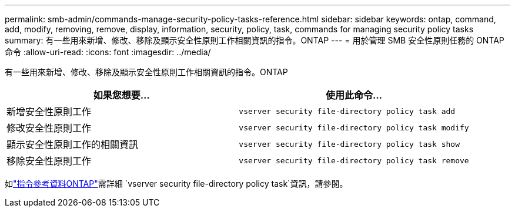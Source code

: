 ---
permalink: smb-admin/commands-manage-security-policy-tasks-reference.html 
sidebar: sidebar 
keywords: ontap, command, add, modify, removing, remove, display, information, security, policy, task, commands for managing security policy tasks 
summary: 有一些用來新增、修改、移除及顯示安全性原則工作相關資訊的指令。ONTAP 
---
= 用於管理 SMB 安全性原則任務的 ONTAP 命令
:allow-uri-read: 
:icons: font
:imagesdir: ../media/


[role="lead"]
有一些用來新增、修改、移除及顯示安全性原則工作相關資訊的指令。ONTAP

|===
| 如果您想要... | 使用此命令... 


 a| 
新增安全性原則工作
 a| 
`vserver security file-directory policy task add`



 a| 
修改安全性原則工作
 a| 
`vserver security file-directory policy task modify`



 a| 
顯示安全性原則工作的相關資訊
 a| 
`vserver security file-directory policy task show`



 a| 
移除安全性原則工作
 a| 
`vserver security file-directory policy task remove`

|===
如link:https://docs.netapp.com/us-en/ontap-cli/search.html?q=vserver+security+file-directory+policy+task["指令參考資料ONTAP"^]需詳細 `vserver security file-directory policy task`資訊，請參閱。
